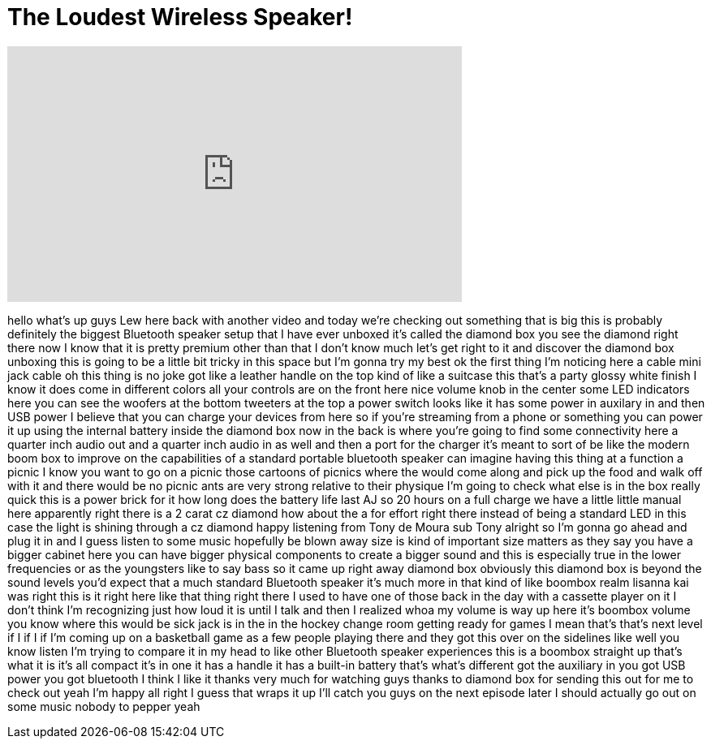 = The Loudest Wireless Speaker!
:published_at: 2015-10-06
:hp-alt-title: The Loudest Wireless Speaker!
:hp-image: https://i.ytimg.com/vi/1IoHyy2o0AY/maxresdefault.jpg


++++
<iframe width="560" height="315" src="https://www.youtube.com/embed/1IoHyy2o0AY?rel=0" frameborder="0" allow="autoplay; encrypted-media" allowfullscreen></iframe>
++++

hello what's up guys Lew here back with
another video and today we're checking
out something that is big this is
probably definitely the biggest
Bluetooth speaker setup that I have ever
unboxed it's called the diamond box you
see the diamond right there now I know
that it is pretty premium other than
that I don't know much let's get right
to it
and discover the diamond box unboxing
this is going to be a little bit tricky
in this space but I'm gonna try my best
ok the first thing I'm noticing here a
cable mini jack cable oh this thing is
no joke got like a leather handle on the
top kind of like a suitcase this that's
a party glossy white finish I know it
does come in different colors all your
controls are on the front here nice
volume knob in the center some LED
indicators here you can see the woofers
at the bottom tweeters at the top a
power switch looks like it has some
power in auxilary in and then USB power
I believe that you can charge your
devices from here so if you're streaming
from a phone or something you can power
it up using the internal battery inside
the diamond box now in the back is where
you're going to find some connectivity
here a quarter inch audio out and a
quarter inch audio in as well and then a
port for the charger it's meant to sort
of be like the modern boom box to
improve on the capabilities of a
standard portable bluetooth speaker can
imagine having this thing at a function
a picnic I know you want to go on a
picnic those cartoons of picnics where
the
would come along and pick up the food
and walk off with it and there would be
no picnic ants are very strong relative
to their physique I'm going to check
what else is in the box really quick
this is a power brick for it how long
does the battery life last AJ so 20
hours on a full charge we have a little
little manual here apparently right
there is a 2 carat cz diamond how about
the a for effort right there instead of
being a standard LED in this case the
light is shining through a cz diamond
happy listening from Tony de Moura sub
Tony alright so I'm gonna go ahead and
plug it in and I guess listen to some
music hopefully be blown away size is
kind of important size matters as they
say you have a bigger cabinet here you
can have bigger physical components to
create a bigger sound and this is
especially true in the lower frequencies
or as the youngsters like to say bass so
it came up right away diamond box
obviously this diamond box is beyond the
sound levels you'd expect that a much
standard Bluetooth speaker it's much
more in that kind of like boombox realm
lisanna kai was right this is it right
here like that thing right there I used
to have one of those back in the day
with a cassette player on it
I don't think I'm recognizing just how
loud it is until I talk and then I
realized whoa my volume is way up here
it's boombox volume you know where this
would be sick jack is in the in the
hockey change room getting ready for
games I mean that's that's next level if
I if I if I'm coming up on a basketball
game as a few people playing there and
they got this over on the sidelines like
well you know listen
I'm trying to compare it in my head to
like other Bluetooth speaker experiences
this is a boombox
straight up that's what it is it's all
compact it's in one it has a handle it
has a built-in battery that's what's
different
got the auxiliary in you got USB power
you got bluetooth I think I like it
thanks very much for watching guys
thanks to diamond box for sending this
out for me to check out yeah I'm happy
all right I guess that wraps it up I'll
catch you guys on the next episode later
I should actually go out on some music
nobody to pepper
yeah
